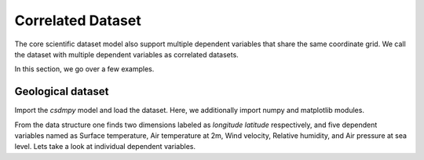 

------------------
Correlated Dataset
------------------

The core scientific dataset model also support multiple dependent variables
that share the same coordinate grid. We call the dataset with multiple
dependent variables as correlated datasets.

In this section, we go over a few examples.


Geological dataset
^^^^^^^^^^^^^^^^^^

Import the `csdmpy` model and load the dataset. Here, we additionally import
numpy and matplotlib modules.

.. doctest::

    >>> import csdmpy as cp
    >>> import numpy as np
    >>> import matplotlib.pyplot as plt

    >>> filename = '../test-datasets0.0.12/multipleDatasets/05/NCEP_Global05_raw.csdfe'
    >>> multi_dataset = cp.load(filename)
    >>> print(multi_dataset.data_structure)
    {
      "csdm": {
        "version": "0.0.12",
        "description": "The dataset is obtained from NOAA/NCEP Global Forecast System (GFS) Atmospheric Model. The label for components are the standard attribute names used by the Dataset Attribute Structure (.das)",
        "dimensions": [
          {
            "type": "linear",
            "description": "The latitude are defined in the geographic coordinate system.",
            "count": 192,
            "increment": "0.5 °",
            "coordinates_offset": "264.0 °",
            "quantity_name": "angle",
            "label": "longitude"
          },
          {
            "type": "linear",
            "description": "The latitude are defined in the geographic coordinate system.",
            "count": 89,
            "increment": "0.5 °",
            "coordinates_offset": "-4.0 °",
            "quantity_name": "angle",
            "label": "latitude"
          }
        ],
        "dependent_variables": [
          {
            "type": "internal",
            "description": "The label 'tmpsfc' is the standard attribute name for 'surface air temperature'.",
            "name": "Surface temperature",
            "unit": "K",
            "quantity_name": "temperature",
            "numeric_type": "float64",
            "quantity_type": "scalar",
            "component_labels": [
              "tmpsfc"
            ],
            "components": [
              [
                "292.8152160644531, 293.0152282714844, ..., 301.8152160644531, 303.8152160644531"
              ]
            ]
          },
          {
            "type": "internal",
            "description": "The label 'tmp2m' is the standard attribute name for 'air temperature at 2m'.",
            "name": "Air temperature at 2m",
            "unit": "K",
            "quantity_name": "temperature",
            "numeric_type": "float64",
            "quantity_type": "scalar",
            "component_labels": [
              "tmp2m"
            ],
            "components": [
              [
                "293.2685852050781, 293.36859130859375, ..., 290.0685729980469, 295.4685974121094"
              ]
            ]
          },
          {
            "type": "internal",
            "description": ". The label 'ugrd10m' is the standard attribute name for 'eastward wind velocity at 10 m above ground level', and the label 'vgrd10m', 'northward wind velocity at 10 m above ground level'.",
            "name": "Wind velocity",
            "unit": "m * s^-1",
            "quantity_name": "speed",
            "numeric_type": "float64",
            "quantity_type": "vector_2",
            "component_labels": [
              "ugrd10m",
              "vgrd10m"
            ],
            "components": [
              [
                "-4.147548675537109, -4.427548885345459, ..., 4.262451171875, 1.7124511003494263"
              ],
              [
                "4.672541618347168, 4.622541427612305, ..., 2.7525415420532227, 3.162541389465332"
              ]
            ]
          },
          {
            "type": "internal",
            "description": "The label 'rh2m' is the standard attribute name for 'relative humidity at 2m'.",
            "name": "Relative humidity",
            "unit": "%",
            "numeric_type": "float64",
            "quantity_type": "scalar",
            "component_labels": [
              "rh2m"
            ],
            "components": [
              [
                "88.0, 86.80000305175781, ..., 32.60000228881836, 28.399999618530273"
              ]
            ]
          },
          {
            "type": "internal",
            "description": "The label 'prmslmsl is the standard attribute name for 'mean sea level pressure'.",
            "name": "Air pressure at sea level",
            "unit": "Pa",
            "quantity_name": "pressure",
            "numeric_type": "float64",
            "quantity_type": "scalar",
            "component_labels": [
              "prmslmsl"
            ],
            "components": [
              [
                "101311.3515625, 101315.5546875, ..., 101779.75, 101787.1484375"
              ]
            ]
          }
        ]
      }
    }

From the data structure one finds two dimensions labeled as `longitude`
`latitude` respectively, and five dependent variables named as
Surface temperature, Air temperature at 2m, Wind velocity, Relative humidity,
and Air pressure at sea level. Lets take a look at individual dependent
variables.
